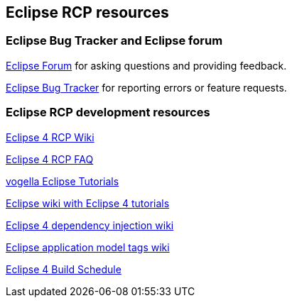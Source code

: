 == Eclipse RCP resources

=== Eclipse Bug Tracker and Eclipse forum
		
http://eclipse.org/forums[Eclipse Forum] for asking questions and providing feedback.
		
https://bugs.eclipse.org/bugs/[Eclipse Bug Tracker] for reporting errors or feature requests.

=== Eclipse RCP development resources
		
http://wiki.eclipse.org/Eclipse4/RCP[Eclipse 4 RCP Wiki]
		
http://wiki.eclipse.org/Eclipse4/RCP/FAQ[Eclipse 4 RCP FAQ]
		
http://www.vogella.com/eclipse.html[vogella Eclipse Tutorials]
		
http://wiki.eclipse.org/Eclipse4/Tutorials[Eclipse wiki with Eclipse 4 tutorials]
		
http://wiki.eclipse.org/Eclipse4/RCP/Dependency_Injection[Eclipse 4 dependency injection wiki]
		
http://wiki.eclipse.org/Eclipse4/RCP/Modeled_UI/Tags[Eclipse application model tags wiki]

http://www.eclipse.org/eclipse/platform-releng/buildSchedule.html[Eclipse 4 Build Schedule]
		
